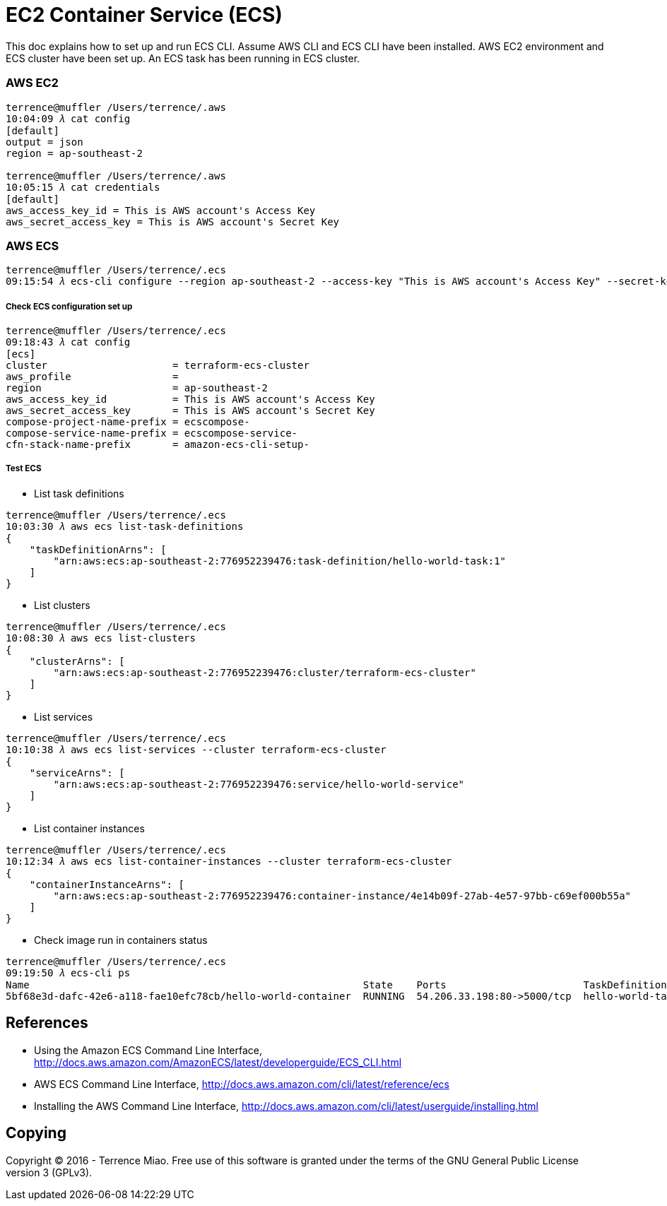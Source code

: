 EC2 Container Service (ECS)
===========================

This doc explains how to set up and run ECS CLI. Assume AWS CLI and ECS CLI have been installed. AWS EC2 environment and ECS cluster have been set up. An ECS task has been running in ECS cluster.

=== AWS EC2

[source.console]
----
terrence@muffler /Users/terrence/.aws
10:04:09 𝜆 cat config
[default]
output = json
region = ap-southeast-2

terrence@muffler /Users/terrence/.aws
10:05:15 𝜆 cat credentials
[default]
aws_access_key_id = This is AWS account's Access Key
aws_secret_access_key = This is AWS account's Secret Key
----


=== AWS ECS

[source.console]
----
terrence@muffler /Users/terrence/.ecs
09:15:54 𝜆 ecs-cli configure --region ap-southeast-2 --access-key "This is AWS account's Access Key" --secret-key "This is AWS account's Secret Key" --cluster terraform-ecs-cluster
----

===== Check ECS configuration set up

[source.console]
----
terrence@muffler /Users/terrence/.ecs
09:18:43 𝜆 cat config
[ecs]
cluster                     = terraform-ecs-cluster
aws_profile                 =
region                      = ap-southeast-2
aws_access_key_id           = This is AWS account's Access Key
aws_secret_access_key       = This is AWS account's Secret Key
compose-project-name-prefix = ecscompose-
compose-service-name-prefix = ecscompose-service-
cfn-stack-name-prefix       = amazon-ecs-cli-setup-
----

===== Test ECS 

- List task definitions

[source.console]
----
terrence@muffler /Users/terrence/.ecs
10:03:30 𝜆 aws ecs list-task-definitions
{
    "taskDefinitionArns": [
        "arn:aws:ecs:ap-southeast-2:776952239476:task-definition/hello-world-task:1"
    ]
}
----

- List clusters

[source.console]
----
terrence@muffler /Users/terrence/.ecs
10:08:30 𝜆 aws ecs list-clusters
{
    "clusterArns": [
        "arn:aws:ecs:ap-southeast-2:776952239476:cluster/terraform-ecs-cluster"
    ]
}
----

- List services

[source.console]
----
terrence@muffler /Users/terrence/.ecs
10:10:38 𝜆 aws ecs list-services --cluster terraform-ecs-cluster
{
    "serviceArns": [
        "arn:aws:ecs:ap-southeast-2:776952239476:service/hello-world-service"
    ]
}
----

- List container instances

[source.console]
----
terrence@muffler /Users/terrence/.ecs
10:12:34 𝜆 aws ecs list-container-instances --cluster terraform-ecs-cluster
{
    "containerInstanceArns": [
        "arn:aws:ecs:ap-southeast-2:776952239476:container-instance/4e14b09f-27ab-4e57-97bb-c69ef000b55a"
    ]
}
----

- Check image run in containers status

[source.console]
----
terrence@muffler /Users/terrence/.ecs
09:19:50 𝜆 ecs-cli ps
Name                                                        State    Ports                       TaskDefinition
5bf68e3d-dafc-42e6-a118-fae10efc78cb/hello-world-container  RUNNING  54.206.33.198:80->5000/tcp  hello-world-task:1
----


References
----------
- Using the Amazon ECS Command Line Interface, http://docs.aws.amazon.com/AmazonECS/latest/developerguide/ECS_CLI.html
- AWS ECS Command Line Interface, http://docs.aws.amazon.com/cli/latest/reference/ecs
- Installing the AWS Command Line Interface, http://docs.aws.amazon.com/cli/latest/userguide/installing.html


Copying
-------
Copyright © 2016 - Terrence Miao. Free use of this software is granted under the terms of the GNU General Public License version 3 (GPLv3).
